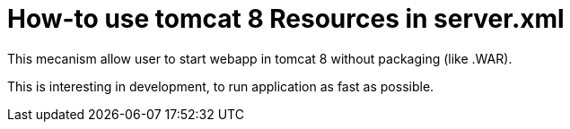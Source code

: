 = How-to use tomcat 8 Resources in server.xml 

This mecanism allow user to start webapp in tomcat 8 without packaging (like .WAR). 

This is interesting in development, to run application as fast as possible.